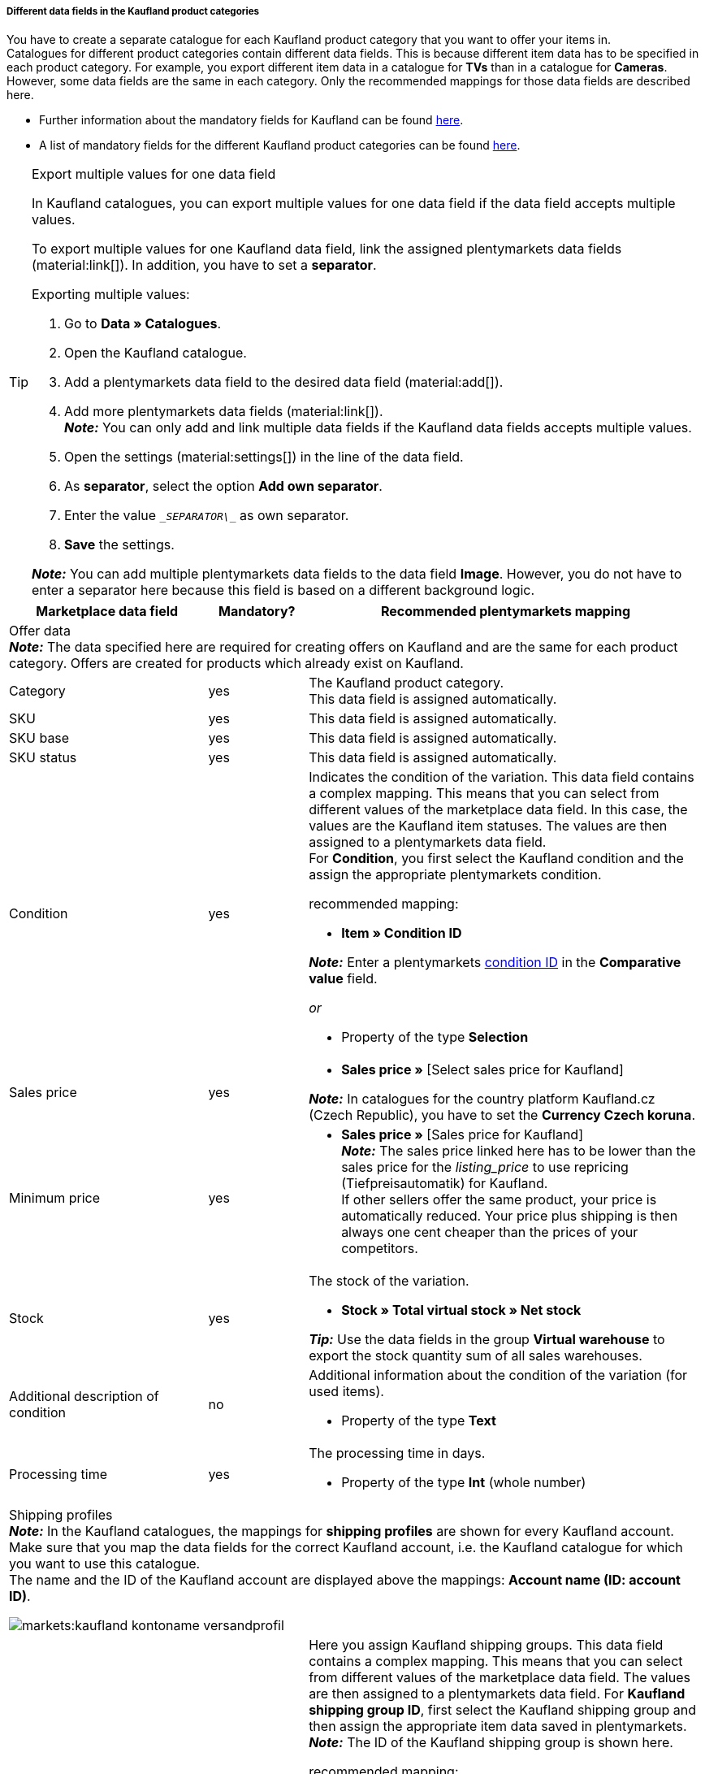 [discrete]
===== Different data fields in the Kaufland product categories

You have to create a separate catalogue for each Kaufland product category that you want to offer your items in. +
Catalogues for different product categories contain different data fields. This is because different item data has to be specified in each product category. For example, you export different item data in a catalogue for *TVs* than in a catalogue for *Cameras*. +
However, some data fields are the same in each category. Only the recommended mappings for those data fields are described here.

* Further information about the mandatory fields for Kaufland can be found link:https://www.kaufland.de/product-data/en/mandatory-attributes/[here^].

* A list of mandatory fields for the different Kaufland product categories can be found link:https://cdn02.plentymarkets.com/pmsbpnokwu6a/frontend/Kaufland_mandatory-attributes.xlsx[here^].

[TIP]
.Export multiple values for one data field
====
In Kaufland catalogues, you can export multiple values for one data field if the data field accepts multiple values.

To export multiple values for one Kaufland data field, link the assigned plentymarkets data fields (material:link[]). In addition, you have to set a *separator*.

[.instruction]
Exporting multiple values:

. Go to *Data » Catalogues*.
. Open the Kaufland catalogue.
. Add a plentymarkets data field to the desired data field (material:add[]).
. Add more plentymarkets data fields (material:link[]). +
*_Note:_* You can only add and link multiple data fields if the Kaufland data fields accepts multiple values.
. Open the settings (material:settings[]) in the line of the data field.
. As *separator*, select the option *Add own separator*.
. Enter the value `\__SEPARATOR\__` as own separator.
. *Save* the settings.

*_Note:_* You can add multiple plentymarkets data fields to the data field *Image*. However, you do not have to enter a separator here because this field is based on a different background logic.
====

[[table-recommended-mappings]]
[cols="2,1,4a"]
|===
|Marketplace data field |Mandatory? |Recommended plentymarkets mapping

3+| Offer data +
*_Note:_* The data specified here are required for creating offers on Kaufland and are the same for each product category. Offers are created for products which already exist on Kaufland.

| Category
| yes
| The Kaufland product category. +
This data field is assigned automatically.

| SKU
| yes
| This data field is assigned automatically.

| SKU base
| yes
| This data field is assigned automatically.

| SKU status
| yes
| This data field is assigned automatically.

| Condition
| yes
a| Indicates the condition of the variation. This data field contains a complex mapping. This means that you can select from different values of the marketplace data field. In this case, the values are the Kaufland item statuses. The values are then assigned to a plentymarkets data field. +
For *Condition*, you first select the Kaufland condition and the assign the appropriate plentymarkets condition. +

recommended mapping:

* *Item » Condition ID* +

*_Note:_* Enter a plentymarkets xref:data:elasticSync-item.adoc#70[condition ID] in the *Comparative value* field.

_or_

* Property of the type *Selection*

| Sales price
| yes
| * *Sales price »* [Select sales price for Kaufland]

*_Note:_* In catalogues for the country platform Kaufland.cz (Czech Republic), you have to set the *Currency Czech koruna*.

| Minimum price
| yes
| * *Sales price »* [Sales price for Kaufland] +
*_Note:_* The sales price linked here has to be lower than the sales price for the _listing_price_ to use repricing (Tiefpreisautomatik) for Kaufland. +
If other sellers offer the same product, your price is automatically reduced. Your price plus shipping is then always one cent cheaper than the prices of your competitors.

| Stock
| yes
a| The stock of the variation.

* *Stock » Total virtual stock » Net stock*

*_Tip:_* Use the data fields in the group *Virtual warehouse* to export the stock quantity sum of all sales warehouses.

| Additional description of condition
| no
a| Additional information about the condition of the variation (for used items).

* Property of the type *Text*

| Processing time
| yes
a| The processing time in days.

* Property of the type *Int* (whole number)

3+a| Shipping profiles +
*_Note:_* In the Kaufland catalogues, the mappings for *shipping profiles* are shown for every Kaufland account. Make sure that you map the data fields for the correct Kaufland account, i.e. the Kaufland catalogue for which you want to use this catalogue. +
The name and the ID of the Kaufland account are displayed above the mappings: *Account name (ID: account ID)*.

image::markets:kaufland-kontoname-versandprofil.png[]

| Kaufland shipping group ID
| yes
a| Here you assign Kaufland shipping groups. This data field contains a complex mapping. This means that you can select from different values of the marketplace data field. The values are then assigned to a plentymarkets data field. For *Kaufland shipping group ID*, first select the Kaufland shipping group and then assign the appropriate item data saved in plentymarkets. +
*_Note:_* The ID of the Kaufland shipping group is shown here. +

recommended mapping:

_If only one Kaufland shipping group is displayed in the catalogue:_

* *own value* +

Enter the ID of the Kaufland shipping group as value. +

*_Example:_* If the ID of the Kaufland shipping group is `35`, then enter `35` as own value.

_If more than one Kaufland shipping groups are displayed in the catalogue:_

* *Property* of the type *Text*, *Whole number*, or *Selection* +

For example, the value of the property can be the ID of the selected Kaufland shipping group.

*_Note:_* In some cases, it can be useful to assign a Kaufland shipping group to a plentymarkets shipping profile. +
However, as this mapping can be prone to errors if you use different shipping methods, such as parcel shipping and shipping company (and if both shipping profiles are linked to an item), we recommend that you rather use a property and only assign a plentymarkets shipping profile if only one shipping profile is linked to each item.

3+a| Warehouse +
*_Note:_* In the Kaufland catalogues, the mappings for *warehouses* are shown for every Kaufland account. Make sure that you map the data fields for the correct Kaufland account, i.e. the Kaufland account for which you want to use this catalogue. +
The name and the ID of the Kaufland account are displayed above the mappings: *Account name (ID: account ID)*.

image::markets:kaufland-kontoname-lager.png[]

| Kaufland warehouse ID
| yes
| Here you map Kaufland warehouses. This data field contains a complex mapping. This means that you can select from different values of the marketplace data field. In this case, the values are your Kaufland warehouses. The values are then assigned to a plentymarkets data field. In this case, you have to use a property. +
For *Kaufland warehouse ID*, first select the Kaufland warehouse and then assign a property. +
*_Note:_* The ID of the Kaufland warehouse is shown here. +

recommended mapping:

* Property of the type *Selection* +
*_Tip:_* For example, you can use the names of your Kaufland warehouses as selection values for the property.

3+| Product data +
*_Note:_* This data is required to create new products on Kaufland. The data which can be linked here differs in each product category.

| EAN
| yes
| * *Barcode* » [Select barcode of the type GTIN]

| Title
| yes
| * *Item text » Name 1*, language depending on the selected Kaufland country platform

_or_

* *Item text » Name 2*, language depending on the selected Kaufland country platform

_or_

* *Item text » Name 3*, language depending on the selected Kaufland country platform

| Description
| yes
| * *Item text » Item text*, language depending on the selected Kaufland country platform

| Image
| yes
a| * *Image » Item images » Single image*, Image information *Full image URL* +

_or_

* *Image » Variation images » Single image*, image information *Full image URL* +

_or_

for several images: +

* *Image » Item images » Image list*, image information *Full image URL* +

_or_

* *Image » Variation images » Image list*, image information *Full image URL* +

*_Note:_* Enter a *maximum number of images* for the *image list*. +

*_Tip:_* For the *order referrer*, select the referrer which is saved in the *Availability* tab of an item. You can only select one order referrer.

| Category
| yes
| * *Default category » Category ID*

| Manufacturer
| yes
| * *Item » Manufacturer name*

| Material composition
| yes
| Kaufland can only process values with "%" or the value "Keine Angaben erforderlich" [”No information required”].

|===